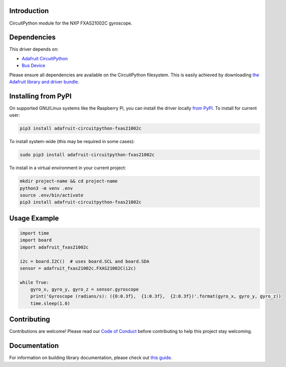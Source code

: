 Introduction
============

.. image:: https://readthedocs.org/projects/adafruit-circuitpython-fxas21002c/badge/?version=latest
    :target: https://circuitpython.readthedocs.io/projects/fxas21002c/en/latest/
    :alt: Documentation Status

.. image:: https://img.shields.io/discord/327254708534116352.svg
    :target: https://adafru.it/discord
    :alt: Discord

.. image:: https://github.com/adafruit/Adafruit_CircuitPython_FXAS21002C/workflows/Build%20CI/badge.svg
    :target: https://github.com/adafruit/Adafruit_CircuitPython_FXAS21002C/actions/
    :alt: Build Status

CircuitPython module for the NXP FXAS21002C gyroscope.

Dependencies
=============
This driver depends on:

* `Adafruit CircuitPython <https://github.com/adafruit/circuitpython>`_
* `Bus Device <https://github.com/adafruit/Adafruit_CircuitPython_BusDevice>`_

Please ensure all dependencies are available on the CircuitPython filesystem.
This is easily achieved by downloading
`the Adafruit library and driver bundle <https://github.com/adafruit/Adafruit_CircuitPython_Bundle>`_.

Installing from PyPI
=====================
On supported GNU/Linux systems like the Raspberry Pi, you can install the driver locally `from
PyPI <https://pypi.org/project/adafruit-circuitpython-fxas21002c/>`_. To install for current user:

.. code-block:: shell

    pip3 install adafruit-circuitpython-fxas21002c

To install system-wide (this may be required in some cases):

.. code-block:: shell

    sudo pip3 install adafruit-circuitpython-fxas21002c

To install in a virtual environment in your current project:

.. code-block:: shell

    mkdir project-name && cd project-name
    python3 -m venv .env
    source .env/bin/activate
    pip3 install adafruit-circuitpython-fxas21002c

Usage Example
=============

.. code-block:: python3

    import time
    import board
    import adafruit_fxas21002c

    i2c = board.I2C()  # uses board.SCL and board.SDA
    sensor = adafruit_fxas21002c.FXAS21002C(i2c)

    while True:
        gyro_x, gyro_y, gyro_z = sensor.gyroscope
        print('Gyroscope (radians/s): ({0:0.3f},  {1:0.3f},  {2:0.3f})'.format(gyro_x, gyro_y, gyro_z))
        time.sleep(1.0)


Contributing
============

Contributions are welcome! Please read our `Code of Conduct
<https://github.com/adafruit/Adafruit_CircuitPython_fxas21002c/blob/main/CODE_OF_CONDUCT.md>`_
before contributing to help this project stay welcoming.

Documentation
=============

For information on building library documentation, please check out `this guide <https://learn.adafruit.com/creating-and-sharing-a-circuitpython-library/sharing-our-docs-on-readthedocs#sphinx-5-1>`_.

